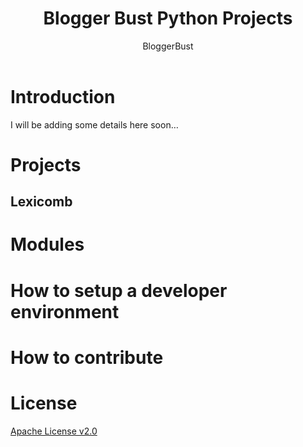 #+TITLE: Blogger Bust Python Projects
#+AUTHOR: BloggerBust
#+DESCRIPTION: A place for me to store python code that I might want to blog about
#+STARTUP: showeverything

* Introduction
I will be adding some details here soon...

* Projects
** Lexicomb
* Modules
* How to setup a developer environment
* How to contribute
* License
[[file:LICENSE-2.0.txt][Apache License v2.0]]
